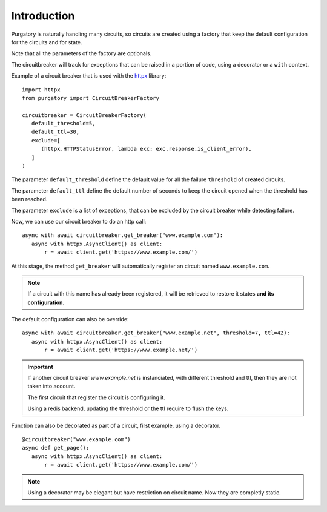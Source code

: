 Introduction
============

Purgatory is naturally handling many circuits, so circuits are created using
a factory that keep the default configuration for the circuits and for state.

Note that all the parameters of the factory are optionals.

The circuitbreaker will track for exceptions that can be raised in a portion
of code, using a decorator or a ``with`` context.

Example of a circuit breaker that is used with the `httpx`_ library:

.. _`httpx`: https://www.python-httpx.org/

::

   import httpx
   from purgatory import CircuitBreakerFactory

   circuitbreaker = CircuitBreakerFactory(
      default_threshold=5,
      default_ttl=30,
      exclude=[
         (httpx.HTTPStatusError, lambda exc: exc.response.is_client_error),
      ]
   )


The parameter ``default_threshold`` define the default value for all the
failure ``threshold`` of created circuits.

The parameter ``default_ttl`` define the default number of seconds to
keep the circuit opened when the threshold has been reached.

The parameter ``exclude`` is a list  of exceptions, that can be excluded by the
circuit breaker while detecting failure.


Now, we can use our circuit breaker to do an http call:

::

   async with await circuitbreaker.get_breaker("www.example.com"):
      async with httpx.AsyncClient() as client:
          r = await client.get('https://www.example.com/')


At this stage, the method ``get_breaker`` will automatically register
an circuit named ``www.example.com``.

.. note::

   If a circuit with this name has already been registered, it will
   be retrieved to restore it states **and its configuration**.


The default configuration can also be override:

::

   async with await circuitbreaker.get_breaker("www.example.net", threshold=7, ttl=42):
      async with httpx.AsyncClient() as client:
          r = await client.get('https://www.example.net/')


.. important::

   If another circuit breaker `www.example.net` is instanciated, with different
   threshold and ttl, then they are not taken into account.

   The first circuit that register the circuit is configuring it.

   Using a redis backend, updating the threshold or the ttl require to flush
   the keys.


Function can also be decorated as part of a circuit, first example, using
a decorator.

::

   @circuitbreaker("www.example.com")
   async def get_page():
      async with httpx.AsyncClient() as client:
          r = await client.get('https://www.example.com/')


.. note::

   Using a decorator may be elegant but have restriction on circuit name.
   Now they are completly static.

